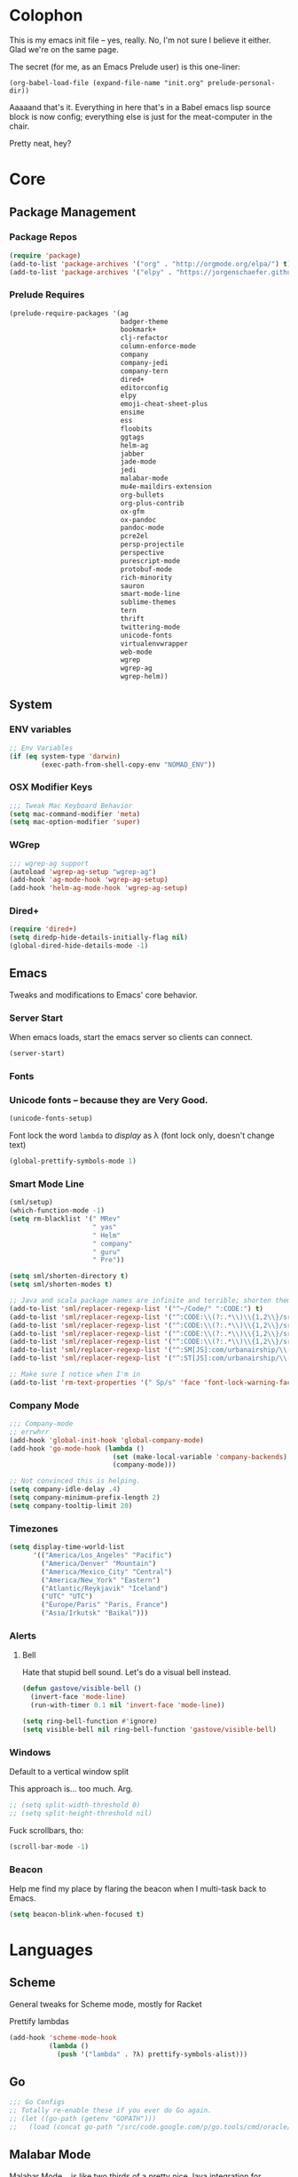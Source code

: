 #+PROPERTY: header-args :results output silent

* Colophon

This is my emacs init file -- yes, really. No, I'm not sure I believe it
either. Glad we're on the same page.

The secret (for me, as an Emacs Prelude user) is this one-liner:

#+BEGIN_EXAMPLE
(org-babel-load-file (expand-file-name "init.org" prelude-personal-dir))
#+END_EXAMPLE

Aaaaand that's it. Everything in here that's in a Babel emacs lisp source block
is now config; everything else is just for the meat-computer in the chair.

Pretty neat, hey?

* Core

** Package Management
*** Package Repos
#+BEGIN_SRC emacs-lisp
(require 'package)
(add-to-list 'package-archives '("org" . "http://orgmode.org/elpa/") t)
(add-to-list 'package-archives '("elpy" . "https://jorgenschaefer.github.io/packages/"))
#+END_SRC

*** Prelude Requires
#+BEGIN_SRC emacs-lisp
  (prelude-require-packages '(ag
                              badger-theme
                              bookmark+
                              clj-refactor
                              column-enforce-mode
                              company
                              company-jedi
                              company-tern
                              dired+
                              editorconfig
                              elpy
                              emoji-cheat-sheet-plus
                              ensime
                              ess
                              floobits
                              ggtags
                              helm-ag
                              jabber
                              jade-mode
                              jedi
                              malabar-mode
                              mu4e-maildirs-extension
                              org-bullets
                              org-plus-contrib
                              ox-gfm
                              ox-pandoc
                              pandoc-mode
                              pcre2el
                              persp-projectile
                              perspective
                              purescript-mode
                              protobuf-mode
                              rich-minority
                              sauron
                              smart-mode-line
                              sublime-themes
                              tern
                              thrift
                              twittering-mode
                              unicode-fonts
                              virtualenvwrapper
                              web-mode
                              wgrep
                              wgrep-ag
                              wgrep-helm))
#+END_SRC

** System
*** ENV variables
#+BEGIN_SRC emacs-lisp
  ;; Env Variables
  (if (eq system-type 'darwin)
          (exec-path-from-shell-copy-env "NOMAD_ENV"))
#+END_SRC
*** OSX Modifier Keys
#+BEGIN_SRC emacs-lisp
;;; Tweak Mac Keyboard Behavior
(setq mac-command-modifier 'meta)
(setq mac-option-modifier 'super)
#+END_SRC
*** WGrep
#+BEGIN_SRC emacs-lisp
;;; wgrep-ag support
(autoload 'wgrep-ag-setup "wgrep-ag")
(add-hook 'ag-mode-hook 'wgrep-ag-setup)
(add-hook 'helm-ag-mode-hook 'wgrep-ag-setup)
#+END_SRC
*** Dired+
#+BEGIN_SRC emacs-lisp
  (require 'dired+)
  (setq diredp-hide-details-initially-flag nil)
  (global-dired-hide-details-mode -1)
#+END_SRC

#+RESULTS:

** Emacs
Tweaks and modifications to Emacs' core behavior.

*** Server Start
When emacs loads, start the emacs server so clients can connect.
#+BEGIN_SRC emacs-lisp
  (server-start)
#+END_SRC
*** Fonts

*** Unicode fonts -- because they are Very Good.
#+BEGIN_SRC emacs-lisp
  (unicode-fonts-setup)
#+END_SRC

Font lock the word ~lambda~ to /display/ as λ (font lock only, doesn't change text)
#+BEGIN_SRC emacs-lisp
  (global-prettify-symbols-mode 1)
#+END_SRC
*** Smart Mode Line
#+BEGIN_SRC emacs-lisp
  (sml/setup)
  (which-function-mode -1)
  (setq rm-blacklist '(" MRev"
                       " yas"
                       " Helm"
                       " company"
                       " guru"
                       " Pre"))

  (setq sml/shorten-directory t)
  (setq sml/shorten-modes t)

  ;; Java and scala package names are infinite and terrible; shorten them.
  (add-to-list 'sml/replacer-regexp-list '("^~/Code/" ":CODE:") t)
  (add-to-list 'sml/replacer-regexp-list '("^:CODE:\\(?:.*\\)\\{1,2\\}/src/main/java/" ":SMJ:") t)
  (add-to-list 'sml/replacer-regexp-list '("^:CODE:\\(?:.*\\)\\{1,2\\}/src/test/java/" ":STJ:") t)
  (add-to-list 'sml/replacer-regexp-list '("^:CODE:\\(?:.*\\)\\{1,2\\}/src/main/scala/" ":SMS:") t)
  (add-to-list 'sml/replacer-regexp-list '("^:CODE:\\(?:.*\\)\\{1,2\\}/src/test/scala/" ":STS:") t)
  (add-to-list 'sml/replacer-regexp-list '("^:SM[JS]:com/urbanairship/\\(.*\\)/" ":M:\\1:") t)
  (add-to-list 'sml/replacer-regexp-list '("^:ST[JS]:com/urbanairship/\\(.*\\)/" ":T:\\1:") t)

  ;; Make sure I notice when I'm in
  (add-to-list 'rm-text-properties '(" Sp/s" 'face 'font-lock-warning-face))
#+END_SRC

*** Company Mode

#+BEGIN_SRC emacs-lisp
;;; Company-mode
;; errwhrr
(add-hook 'global-init-hook 'global-company-mode)
(add-hook 'go-mode-hook (lambda ()
                          (set (make-local-variable 'company-backends) '(company-go))
                          (company-mode)))

;; Not convinced this is helping.
(setq company-idle-delay .4)
(setq company-minimum-prefix-length 2)
(setq company-tooltip-limit 20)
#+END_SRC

*** Timezones

#+BEGIN_SRC emacs-lisp
    (setq display-time-world-list
          '(("America/Los_Angeles" "Pacific")
            ("America/Denver" "Mountain")
            ("America/Mexico_City" "Central")
            ("America/New_York" "Eastern")
            ("Atlantic/Reykjavik" "Iceland")
            ("UTC" "UTC")
            ("Europe/Paris" "Paris, France")
            ("Asia/Irkutsk" "Baikal")))
#+END_SRC

#+RESULTS:

*** Alerts

**** Bell
Hate that stupid bell sound. Let's do a visual bell instead.
#+BEGIN_SRC emacs-lisp
  (defun gastove/visible-bell ()
    (invert-face 'mode-line)
    (run-with-timer 0.1 nil 'invert-face 'mode-line))

  (setq ring-bell-function #'ignore)
  (setq visible-bell nil ring-bell-function 'gastove/visible-bell)
#+END_SRC

*** Windows
Default to a vertical window split

This approach is... too much. Arg.
#+BEGIN_SRC emacs-lisp
  ;; (setq split-width-threshold 0)
  ;; (setq split-height-threshold nil)
#+END_SRC

Fuck scrollbars, tho:
#+BEGIN_SRC emacs-lisp
  (scroll-bar-mode -1)
#+END_SRC
*** Beacon
Help me find my place by flaring the beacon when I multi-task back to Emacs.

#+BEGIN_SRC emacs-lisp
  (setq beacon-blink-when-focused t)
#+END_SRC

* Languages

** Scheme
General tweaks for Scheme mode, mostly for Racket

Prettify lambdas
#+BEGIN_SRC emacs-lisp
  (add-hook 'scheme-mode-hook
            (lambda ()
              (push '("lambda" . ?λ) prettify-symbols-alist)))
#+END_SRC
** Go
#+BEGIN_SRC emacs-lisp
;;; Go Configs
;; Totally re-enable these if you ever do Go again.
;; (let ((go-path (getenv "GOPATH")))
;;   (load (concat go-path "/src/code.google.com/p/go.tools/cmd/oracle/oracle.el")))
#+END_SRC

** Malabar Mode
Malabar Mode... is like two thirds of a pretty nice Java integration for
Emacs. The author /claims/ to be working on a v2. Not... sure how that's going for
him yet :P
#+BEGIN_SRC emacs-lisp
  ;; (require 'cedet)
  ;; (require 'semantic)
  ;; (load "semantic/loaddefs.el")
  ;; (semantic-mode 1)
  ;; (require 'malabar-mode)
  ;; (add-to-list 'auto-mode-alist '("\\.java\\'" . malabar-mode))
#+END_SRC

** JDEE
<2016-04-23 Sat> -- This is yet another half-baked, archaic Java mode. Would
love for it to be a good idea; super not convinced it is.

In a fit of desperation, let's try JDEE for java:
#+BEGIN_SRC emacs-lisp :eval never
  (add-to-list 'auto-mode-alist '("\\.java\\'" . jdee-mode))
#+END_SRC

** PureScript
#+BEGIN_SRC emacs-lisp
  (add-to-list 'auto-mode-alist '("\\.purs\\'" . purescript-mode))
  (add-hook 'purescript-mode-hook 'turn-on-purescript-indentation)
  (add-hook 'purescript-mode-hook
            (lambda ()
              (push '("->" . ?→) prettify-symbols-alist)
              (push '("=>" . ?⇒) prettify-symbols-alist)
              ))
#+END_SRC
** Clojure
#+BEGIN_SRC emacs-lisp
  ;;; Clojure
  ;; Enable refactoring support
  (require 'clj-refactor)
  (add-hook 'clojure-mode-hook
            (lambda ()
              (clj-refactor-mode 1)
              (add-hook 'cider-connected-hook #'cljr-update-artifact-cache)
              (add-hook 'cider-connected-hook #'cljr-warm-ast-cache)
              (cljr-add-keybindings-with-prefix "s-r")))

  (setq cider-repl-display-help-banner nil)
#+END_SRC

** Scala
#+BEGIN_SRC emacs-lisp
(require 'ensime)
(add-hook 'scala-mode-hook 'ensime-scala-mode-hook)
#+END_SRC

** Text Settings
#+BEGIN_SRC emacs-lisp
  ;;; Whitespace and Auto-Fill
  ;; Set auto-fill to 80 characters by default instead of 70
  (setq-default fill-column 80)

  ;; Disable whitespace-mode and enable auto-fill in prose-writing major modes
  (defun text-settings ()
    (whitespace-mode -1)
    (abbrev-mode -1)
    (turn-on-auto-fill)
    ;; I do not grok why or how, but this jerk is fucking up org capture:
    ;; (emoji-cheat-sheet-plus-display-mode)
    )

  ;; Don't clean up whitespace in markdown mode only
  (add-hook 'markdown-mode-hook
            (lambda ()
              (make-local-variable 'prelude-clean-whitespace-on-save)
              (setq-local prelude-clean-whitespace-on-save nil)))

  (add-hook 'org-mode-hook 'text-settings)
  (add-hook 'markdown-mode-hook 'text-settings)
  (add-hook 'rst-mode-hook 'text-settings)
#+END_SRC

** NXML Mode
#+BEGIN_SRC emacs-lisp
  (push 'nxml-mode sp-ignore-modes-list)
  (add-hook 'nxml-mode-hook
            (lambda ()
              (flyspell-mode-off)
              (define-key prelude-mode-map (kbd "C-c C-i") 'nxml-balanced-close-start-tag-inline)))
#+END_SRC

** JavaScript

*** TypeScript
#+BEGIN_SRC emacs-lisp
  (add-to-list 'auto-mode-alist '("\\.ts$" . typescript-mode))
#+END_SRC

*** JSX
:PROPERTIES:
:ORDERED:  t
:END:
#+BEGIN_SRC emacs-lisp
  ;; Syntax Highlighting
  (add-to-list 'auto-mode-alist '("\\.jsx$" . web-mode))
  (defadvice web-mode-highlight-part (around tweak-jsx activate)
    (if (equal web-mode-content-type "jsx")
        (let ((web-mode-enable-part-face nil))
          ad-do-it)
      ad-do-it))

  ;; Linting
  (eval-after-load "flycheck"
    '(progn
       (flycheck-define-checker jsxhint-checker
         "A JSX syntax and style checker based on JSXHint."

         :command ("jsxhint" source)
         :error-patterns
         ((error line-start (1+ nonl) ": line " line ", col " column ", " (message) line-end))
         :modes (web-mode))))
  ;; Disable this for now -- need to figure out a way better
  ;; (flycheck-add-mode 'javascript-eslint 'web-mode) ;
  ;; (add-hook 'web-mode-hook (lambda ()
  ;;                            (tern-mode t)
  ;;                            (subword-mode)))

  ;; (add-to-list 'company-backends 'company-tern)
#+END_SRC

** Python
#+BEGIN_SRC emacs-lisp
  ;; Use IPython as my python interpreter
  (setq
   python-shell-interpreter "ipython"
   python-shell-interpreter-args ""
   python-shell-prompt-regexp "In \\[[0-9]+\\]: "
   python-shell-prompt-output-regexp "Out\\[[0-9]+\\]: "
   python-shell-completion-setup-code
   "from IPython.core.completerlib import module_completion"
   python-shell-completion-module-string-code
   "';'.join(module_completion('''%s'''))\n"
   python-shell-completion-string-code
   "';'.join(get_ipython().Completer.all_completions('''%s'''))\n")

  (elpy-enable)
  (setq python-fill-docstring-style 'django)

  ;; Enable virtualenvwrapper.el
  ;; (venv-initialize-interactive-shells)
  ;; (setq venv-location "~/.python_virtualenvs/")

  ;; Not sure I dig Jedi at the moment. Can't figure out how to get it
  ;; to place nice with my themes, so it's a bit eye-scalding. Will
  ;; re-enable later if I figure out the visuals.
  ;; Jedi-Mode
  ;; (require 'jedi)
  ;; (add-hook 'python-mode-hook 'jedi:setup)
  ;; (add-hook 'python-mode-hook
  ;;           (lambda ()
  ;;             (whitespace-mode -1)
  ;;             (column-enforce-mode)
  ;;             (if (bound-and-true-p anaconda-mode)
  ;;                 (anaconda-mode))
  ;;             (setq jedi:complete-on-dot t)
  ;;             (add-to-list 'company-backends 'company-jedi)))

  ;; Virtualenvs
  ;; (add-hook 'python-mode-hook
  ;;           (lambda ()
  ;;             (hack-local-variables)
  ;;             (when (boundp 'project-venv-name)
  ;;               (venv-workon project-venv-name))))

  ;; (add-hook 'venv-postactivate-hook
  ;;           (lambda ()
  ;;             (let ((env-bin-path (concat (getenv "VIRTUAL_ENV") "bin/postactivate.el")))
  ;;               (when (file-exists-p env-bin-path)
  ;;                 (load env-bin-path)))))

  ;; (setq-default mode-line-format (cons '(:exec venv-current-name) mode-line-format)) ;
#+END_SRC

#+RESULTS:

** web-mode
#+BEGIN_SRC emacs-lisp
(eval-after-load "web-mode"
  '(progn

    (add-to-list 'auto-mode-alist '("\\.phtml\\'" . web-mode))
    (add-to-list 'auto-mode-alist '("\\.tpl\\.php\\'" . web-mode))
    (add-to-list 'auto-mode-alist '("\\.[gj]sp\\'" . web-mode))
    (add-to-list 'auto-mode-alist '("\\.as[cp]x\\'" . web-mode))
    (add-to-list 'auto-mode-alist '("\\.erb\\'" . web-mode))
    (add-to-list 'auto-mode-alist '("\\.mustache\\'" . web-mode))
    (add-to-list 'auto-mode-alist '("\\.djhtml\\'" . web-mode))

    (defun my-web-mode-hook ()
      (setq web-mode-enable-auto-pairing nil)
      (setq web-mode-code-indent-offset 4))

    (add-hook 'web-mode-hook  'my-web-mode-hook)

    (defun sp-web-mode-is-code-context (id action context)
      (when (and (eq action 'insert)
                 (not (or (get-text-property (point) 'part-side)
                          (get-text-property (point) 'block-side))))

        t))

    (sp-local-pair 'web-mode "<" nil :when '(sp-web-mode-is-code-context))))
#+END_SRC

* Tools
Things I use directly.
** Big

*** Magit
Magit has a long warning it shows these days; I've seen it. Turn it off.
#+BEGIN_SRC emacs-lisp
  (setq magit-last-seen-setup-instructions "1.4.0"
        magit-branch-read-upstream-first t
        magit-branch-arguments nil
        magit-push-arguments '("--set-upstream")
        magit-push-always-verify nil
        magit-revert-buffers t)
#+END_SRC
: t

*** Helm
#+BEGIN_SRC emacs-lisp
(setq helm-split-window-in-side-p t
      helm-split-window-default-side 'below)
#+END_SRC
*** Twittering Mode
#+BEGIN_SRC emacs-lisp
(setq twittering-icon-mode t)
(setq twittering-use-master-password t)
(setq twittering-use-icon-storage t)
#+END_SRC

*** Projectile
#+BEGIN_SRC emacs-lisp
;;; Projectile
(setq projectile-remember-window-configs t
        projectile-switch-project-action 'projectile-dired

        ;; https://github.com/bbatsov/projectile/issues/523
        projectile-mode-line " Projectile")

(persp-mode)
(require 'persp-projectile)
(define-key projectile-mode-map (kbd "C-c p p") 'projectile-persp-switch-project)
#+END_SRC

*** Bookmark+
#+BEGIN_SRC emacs-lisp
  (require 'bookmark+)
  (setq bookmark-default-file "~/Dropbox/emacs/gifs.bmk"
        bmkp-last-as-first-bookmark-file nil)
#+END_SRC

*** ERC
#+BEGIN_SRC emacs-lisp
;;; Code:
;; Setup ERC
(setq erc-autojoin-channels-alist '(("freenode.net"
                                     "#emacs" "#clojure"))
      erc-nick "gastove")

#+END_SRC

*** Org Mode
#+BEGIN_SRC emacs-lisp
  ;; For reasons I can't grok at all, Prelude seems to disable some org keyboard
  ;; shortcuts. Let's fix that.
  (defun org-bindings ()
    (define-key prelude-mode-map (kbd "C-c /") 'org-sparse-tree)
    (define-key prelude-mode-map [(control shift return)] 'org-insert-todo-heading-respect-content)
    (define-key prelude-mode-map (kbd "M-S-<up>") 'org-move-subtree-up)
    (define-key prelude-mode-map (kbd "M-S-<down>") 'org-move-subtree-down))

  (defun add-pcomplete-to-capf ()
    (add-hook 'completion-at-point-functions 'pcomplete-completions-at-point nil t))

  (add-hook 'org-mode-hook
            (lambda ()
              ;; Make sure auto-fill-mode is on. Pretty much always need it.
              (turn-on-auto-fill)
                                          ;
              ;; Prettier bullets
              (org-bullets-mode 1)

              ;; Keybindings
              (org-bindings)

              ;; Dramatically improve company completion in org
              ;; Org uses the `pcomplete' system; wire it up
              (add-pcomplete-to-capf)))

  ;; TODO Keyword states:
  ;; > In-Progress states: BACKLOG, TODO, DOING, BLOCKED
  ;; > Finished states:    DONE, IMPOSSIBLE, CANCELLED
  (setq org-todo-keywords
        '((sequence "BACKLOG(k)")
          (sequence "TODO(t)" "DOING(o)" "|" "DONE(d)")
          (sequence "BLOCKED(b)" "|" "UNBLOCKED (u)" "CANCELLED(c)" "IMPOSSIBLE(i)")))

  (setq org-todo-keyword-faces
        '(("TODO" . org-todo)
          ("DOING" . org-todo)
          ("BACKLOG" . org-todo)
          ("BLOCKED" . org-warning)
          ("CANCELLED" . org-done)
          ("IMPOSSIBLE" . org-done)
          ("DONE" . org-done)))

  ;; Jump and Sparse-Tree contexts
  (push  '(org-goto . local) org-show-context-detail)
  (push '(tags-tree . local) org-show-context-detail)

  ;; Support for Babel Mode code blocks
  ;; NOTE: requires the addition of the org elpa repo!
  (org-babel-do-load-languages
   'org-babel-load-languages
   '((python . t)
     (emacs-lisp . t)
     (java . t)
     (sh . t)
     (R . t)
     (scala . t)
     (scheme . t)
     (sql . t)))

  ;; Smartparens pairs!
  (sp-local-pair 'org-mode "~" "~" :wrap "C-~")
  ;; This one turns out to pretty much be a pain in the ass:
  ;; (sp-local-pair 'org-mode "/" "/")
  (sp-local-pair 'org-mode "*" "*" :wrap "C-*")

  ;; Config org export backends
  (setq org-export-backends
        `(beamer
          ascii
          md
          pandoc
          gfm
          deck
          html
          gnuplot))

  ;; Org Togglings
  ;; Export defaults: no table of contents, no numbered headers, don't convert ^
  ;; or _ to superscripts
  (setq org-export-with-section-numbers nil
        org-export-with-sub-superscripts nil
        org-export-with-toc nil

        ;; Don't ask before src block eval
        org-confirm-babel-evaluate nil

        ;; Refiling defaults
        org-refile-targets '((org-agenda-files :maxlevel . 5))
        org-refile-allow-creating-parent-nodes 'confirm

        org-agenda-text-search-extra-files '(agenda-archives)

        ;; Hide org emphasis marks
        org-hide-emphasis-markers t

        ;; Start indented
        org-startup-indented t

        ;; Stop folding. Just... stop.
        org-startup-folded t

        ;; Fontify inside code blocks
        org-src-fontify-natively t)

  ;; org-mime for composing emails
  (require 'org-mime)

  ;;; org-capture
  ;; Keyboard Shortcut
  (global-set-key (kbd "C-c c") 'org-capture)

  ;; default notes file
  (setq org-default-notes-file "~/Dropbox/org-docs/cotidienne.org")

  ;; Templates
  (setq org-capture-templates
        `(("t" "Todo" entry (file+headline "" "General To-Dos")
           "** TODO %?\n")
          ("f" "File-Todo" entry (file+headline "" "General To-Dos")
           "** TODO %?\n %i\n %A\n")
          ("e" "Email" entry (file+headline "" "General To-Dos")
           ,(string-join '("** TODO Reply to %:from re:%?"
                           "DEADLINE: <%(org-read-date nil nil \"+1d\")>"
                           "\%i"
                           "%a\n")
                         "\n"))
          ("g" "Log" entry (file+headline "" "Log") "** email%?\n %l")))
#+END_SRC

#+RESULTS:
: org-mime

*** Jabber
#+BEGIN_SRC emacs-lisp
  ;; Gchat!
  (setq jabber-account-list
        '(("gastove@gmail.com"
           (:network-server . "talk.google.com")
           (:connection-type . ssl)
           (:port . 5223))))

  (setq jabber-history-enabled t
        jabber-vcard-avatars-retrieve nil
        jabber-chat-buffer-show-avatar nil
        jabber-roster-show-bindings nil
        jabber-show-offline-contacts nil
        jabber-auto-reconnect t
        jabber-roster-show-title nil
        jabber-alert-presence-message-function 'jabber-presence-only-chat-open-message
        jabber-use-global-history t
        jabber-global-history-filename (locate-user-emacs-file "var/jabber.log"))

  (add-hook 'jabber-chat-mode-hook
            (lambda ()
              (turn-on-flyspell)
              (emoji-cheat-sheet-plus-display-mode)
              (toggle-word-wrap 1)
              (if truncate-lines (toggle-truncate-lines))))
#+END_SRC
*** mu4e
#+BEGIN_SRC emacs-lisp
    ;;; mu4e-configs.el --- My mu4e configs
    ;;
    ;; Reference:
    ;; http://kirang.in/2014/11/13/emacs-as-email-client-with-offlineimap-and-mu4e-on-osx/

    ;; Re-enable C-x m for email (nerfs eshell, which I never use)
    (global-set-key (kbd "C-x m") 'compose-mail)

    ;; Load mu4e
    (add-to-list 'load-path "/usr/local/share/emacs/site-lisp/mu4e")

    ;; Requirements and setup
    (require 'mu4e)
    (require 'mu4e-maildirs-extension) ;; Get a maildirs view in the mu4e-summary
    (require 'mu4e-contrib) ;; For nicely formatted HTML emails
    (require 'org-mu4e) ;; Save mu4e messages as org links

    ;; Basic mu4e configuration
    (setq mu4e-maildir "~/.Mail"
          mu4e-drafts-folder "/gastove@gmail.com/[Gmail].Drafts"
          mu4e-sent-folder   "/gastove@gmail.com/[Gmail].Sent Mail"

          ;; don't save message to Sent Messages, Gmail/IMAP/Offlineimap takes care of this
          mu4e-sent-messages-behavior 'delete

          ;; Let offlineimap's autorefresh handle getting new mail, but automatically re-index:
          mu4e-get-mail-command "offlineimap"

          ;; Make mu4e the default user agent
          mail-user-agent 'mu4e-user-agent

          ;; fetch mail every 5 mins
          mu4e-update-interval 300

          ;; Name, main email address
          user-mail-address "gastove@gmail.com"
          user-full-name  "Ross Donaldson"

          ;; Signature
          mu4e-compose-signature (concat "Cheers,\n"
                                         "Ross\n")

          ;; ISO date format for headers
          mu4e-headers-date-format "%Y-%m-%d"

          ;; Convert HTML emails to nicely readable text
          mu4e-html2text-command 'mu4e-shr2text

          ;; Technically not mu4e, but shr is hard to read:
          shr-color-visible-luminance-min 80

          ;; If the same email is in two different folders, don't show it twice
          ;; in search results
          mu4e-headers-skip-duplicates t

          ;; Show images inline
          mu4e-view-show-images t

          ;; Silence the damn minibuffer updates
          mu4e-hide-index-messages t

          ;; Filter autocomplete addresses more intelligently
          mu4e-compose-complete-only-after "2013-01-01"

          ;; Capture better
          org-mu4e-link-query-in-headers-mode nil)

    ;; use imagemagick, if available
    (when (fboundp 'imagemagick-register-types)
      (imagemagick-register-types))


    ;; Get a view of unread messages by maildir in the summary view
    (mu4e-maildirs-extension)

    ;; add option to view html message in a browser
    ;; `aV` in view to activate
    (add-to-list 'mu4e-view-actions
                 '("ViewInBrowser" . mu4e-action-view-in-browser) t)



    ;; configuration for sending mail
    (setq message-send-mail-function
          ;; Send via postfix
          'sendmail-send-it

          ;; By default, the gnus composer (which mu4e uses also) doesn't correctly
          ;; write FROM headers. Let's fix that. (Required to correctly dispatch to
          ;; multiple sending accounts with postfix.)
          mail-specify-envelope-from t
          mail-envelope-from 'header)

    ;; Message Composition settings
    (add-hook 'mu4e-compose-mode-hook
              (lambda ()
                (auto-fill-mode -1)
                (whitespace-mode -1)))

    ;; The mu4e interface
    ;; Single-character shortcuts
    (setq mu4e-maildir-shortcuts
          '(("/gastove@gmail.com/INBOX"               . ?i)
            ("/gastove@gmail.com/[Gmail].Important"   . ?I)
            ("/gastove@gmail.com/[Gmail].Sent Mail"   . ?s)))


    ;; Tweak bookmarked queries
    (add-to-list 'mu4e-bookmarks `(,(string-join
                                     '("flag:unread"
                                       "AND date:today..now"
                                       "NOT maildir:/ross@urbanairship.com/Githubs"
                                       "NOT maildir:'/ross@urbanairship.com/Sales Deals'"
                                       "AND m:/ross@urbanairship.com/INBOX")
                                     " ")
                                   "Today's work unreads" ?i))
    (add-to-list 'mu4e-bookmarks `(,(string-join
                                     '("flag:unread"
                                       "AND m:/gastove@gmail.com/INBOX"
                                       "AND date:today..now")
                                     " ") "Today's Personal Unreads" ?h))
    (add-to-list 'mu4e-bookmarks `(,(string-join
                                     '("flag:unread"
                                       "AND m:/gastove@gmail.com/INBOX"
                                       "AND date:today..now"
                                       "OR flag:unread"
                                       "AND m:/ross@urbanairship.com/INBOX"
                                       "AND date:today..now")
                                     " ") "Today's Unreads" ?u))
    (add-to-list 'mu4e-bookmarks `(,(string-join
                                     '("m:/gastove@gmail.com/INBOX"
                                       "AND date:10d..now"
                                       "or m:/ross@urbanairship.com/INBOX"
                                       "AND date:10d..now")
                                     " ") "Working Mail" ?w))

    ;; Switch accounts
    (defvar my-mu4e-account-alist
      '(("gastove@gmail.com"
         (mu4e-drafts-folder "/gastove@gmail.com/[Gmail].Drafts")
         (mu4e-sent-folder   "/gastove@gmail.com/[Gmail].Sent Mail")
         (user-mail-address "gastove@gmail.com"))
        ("ross@urbanairship.com"
         (mu4e-drafts-folder "/ross@urbanairship.com/[Gmail].Drafts")
         (mu4e-sent-folder   "/ross@urbanairship.com/[Gmail].Sent Mail")
         (user-mail-address "ross@urbanairship.com"))))

    (defun my-mu4e-set-account ()
      "Set the account for composing a message."
      (let* ((account
              (if mu4e-compose-parent-message
                  (let ((maildir (mu4e-message-field mu4e-compose-parent-message :maildir)))
                    (string-match "/\\(.*?\\)/" maildir)
                    (match-string 1 maildir))
                (completing-read (format "Compose with account: (%s) "
                                         (mapconcat #'(lambda (var) (car var))
                                                    my-mu4e-account-alist "/"))
                                 (mapcar #'(lambda (var) (car var)) my-mu4e-account-alist)
                                 nil t nil nil (caar my-mu4e-account-alist))))
             (account-vars (cdr (assoc account my-mu4e-account-alist))))
        (if account-vars
            (mapc #'(lambda (var)
                      (set (car var) (cadr var)))
                  account-vars)
          (error "No email account found"))))

    (add-hook 'mu4e-compose-pre-hook 'my-mu4e-set-account)
#+END_SRC

*** Flycheck
YAY CUSTOM CHECKERS oh fucking boy

#+BEGIN_SRC emacs-lisp
  (eval-after-load "flycheck"
    '(progn
       (flycheck-def-config-file-var javascript-builderrc javascript-builder nil
         :safe #'stringp
         :package-version '(flycheck . "0.20"))

       (flycheck-define-checker javascript-builder
         "Here is a doctstring ARE YOU HAPPY NOW"
         :command ("builder"
                   (config-file "--builderrc" javascript-builderrc)
                   "run" "lint" source-original)
         :standard-input t
         :error-parser flycheck-parse-checkstyle
         ;; Cribbed shamelessly from the definition of javascript-eslint
         :error-filter (lambda (errors)
                         (seq-do (lambda (err)
                                   ;; Parse error ID from the error message
                                   (setf (flycheck-error-message err)
                                         (replace-regexp-in-string
                                          (rx " ("
                                              (group (one-or-more (not (any ")"))))
                                              ")" string-end)
                                          (lambda (s)
                                            (setf (flycheck-error-id err)
                                                  (match-string 1 s))
                                            "")
                                          (flycheck-error-message err))))
                                 (flycheck-sanitize-errors errors))
                         errors)
         :modes (js-mode js-jsx-mode js2-mode js2-jsx-mode js3-mode web-mode)
         :next-checkers ((warning . javascript-jscs)))

       ;; Enable the checker
       (add-to-list 'flycheck-checkers 'javascript-builder)
       (flycheck-add-mode 'javascript-builder 'web-mode)))
#+END_SRC
*** ESS
#+BEGIN_SRC emacs-lisp
(require 'ess-site)
(add-to-list 'ess-style-alist
             '(my-RRR (ess-indent-level . 2)
                      (ess-first-continued-statement-offset . 2)
                      ;; (ess-first-continued-statement-offset . 0)
                      (ess-continued-statement-offset . 0)
                      ;; (ess-continued-statement-offset . 4)
                      (ess-brace-offset . 0)
                      (ess-arg-function-offset . 4)
                      (ess-arg-function-offset-new-line . '(4))
                      (ess-expression-offset . 4)
                      (ess-else-offset . 0)
                      (ess-close-brace-offset . 0)))

(setq ess-default-style 'my-RRR)
#+END_SRC

** Small

*** Pandoc Mode
A handy little utility for interacting with Pandoc.
#+BEGIN_SRC emacs-lisp
  ;; (add-hook 'markdown-mode-hook 'pandoc-mode)
  ;; (add-hook 'org-mode-hook 'pandoc-mode)
  ;; (add-hook 'pandoc-mode-hook 'pandoc-load-default-settings)
#+END_SRC
*** Flip Tables
#+BEGIN_SRC emacs-lisp
(defvar load-personal-config-list)
(setq load-personal-config-list '("/flip-tables.el"))
(mapc (lambda (rmd-file-name)
        (load (concat prelude-personal-dir rmd-file-name)))
      load-personal-config-list)

;; Old:
;;(setq load-personal-config-list '(
;;                                "/jsl-checker.el"
;;                                  "/evil.el"      ;; Disable for now, fucks w/ cider
;;                                  "/jsx-configs.el"
;;                                  "/work.el"            ;; Contains work erc configs too.
;;                                  "/python-configs.el"
;;                                  "/erc-configs.el"
;;                                  "/ess-configs.el"
;;                                  "/jsx-configs.el"
;;                                  "/jabber-configs.el"
;;                                  "/web-mode-configs.el"
;;                                  "/flip-tables.el"
;;                                  "/custom-fns.el"
;;                                  "/mu4e-configs.el"
;;))
#+END_SRC
*** PCRE Regex Support
#+BEGIN_SRC emacs-lisp
;; PCRE Regexes
(rxt-global-mode)
#+END_SRC
*** Smart Parens

#+BEGIN_SRC emacs-lisp
(smartparens-global-mode t)
#+END_SRC

*** Yasnippet
#+BEGIN_SRC emacs-lisp
(yas-global-mode 1)
;; Tell yas to use system autocomplete instead of an f'ed-up X window:
(setq yas-prompt-functions '(yas-completing-prompt))
#+END_SRC

*** Sauron
#+BEGIN_SRC emacs-lisp
  (require 'sauron)
  ;; 1: On OSX, there's no dbus, so don't try to load it.
  ;; 2: On Ubuntu, there _is_ dbus, so use it to get mu new mail updates from cron
  (if (eq system-type 'darwin)
      (setq sauron-modules '(sauron-jabber sauron-erc sauron-org sauron-twittering sauron-notifications))
    (setq sauron-dbus-cookie 1))

  (setq sauron-separate-frame nil
        sauron-nick-insensitivity 300)

  (add-hook 'sauron-event-block-functions
            (lambda (origin prio msg &optional props)
              (and
               (eq 'twittering origin)
               (string-match "^[[:digit:]]* new tweets" msg))))

  ;; Turn on sauron on emacs start
  (sauron-start-hidden)
  (define-key prelude-mode-map (kbd "C-M-?") 'sauron-toggle-hide-show)
#+END_SRC

*** Editorconfig
#+BEGIN_SRC emacs-lisp
  (when (executable-find "editorconfig")
    (editorconfig-mode 1))
#+END_SRC
*** GGTags
Provides considerably better definition lookup in a lot of languages; p. good
for the Jabbas, Shell, and a bunch of things I don't have to read like C.
#+BEGIN_SRC emacs-lisp
  ;; C, C++, and Java
  (add-hook 'c-mode-common-hook
            (lambda ()
              (when (derived-mode-p 'c-mode 'c++-mode 'java-mode)
                (ggtags-mode 1))))

  ;; Python
  (add-hook 'python-mode-hook
            (lambda ()
              (ggtags-mode 1)))

  ;; Shell
  (add-hook 'sh-mode-hook
            (lambda ()
              (ggtags-mode 1)))

  ;; Elisp
  (add-hook 'lisp-mode-hook
            (lambda ()
              (ggtags-mode 1)))

#+END_SRC

#+RESULTS:
| lambda | nil | (ggtags-mode 1) |

* Functions

** Rotate Windows
#+BEGIN_SRC emacs-lisp
(defun toggle-window-split ()
  (interactive)
  (if (= (count-windows) 2)
      (let* ((this-win-buffer (window-buffer))
             (next-win-buffer (window-buffer (next-window)))
             (this-win-edges (window-edges (selected-window)))
             (next-win-edges (window-edges (next-window)))
             (this-win-2nd (not (and (<= (car this-win-edges)
                                         (car next-win-edges))
                                     (<= (cadr this-win-edges)
                                         (cadr next-win-edges)))))
             (splitter
              (if (= (car this-win-edges)
                     (car (window-edges (next-window))))
                  'split-window-horizontally
                'split-window-vertically)))
        (delete-other-windows)
        (let ((first-win (selected-window)))
          (funcall splitter)
          (if this-win-2nd (other-window 1))
          (set-window-buffer (selected-window) this-win-buffer)
          (set-window-buffer (next-window) next-win-buffer)
          (select-window first-win)
          (if this-win-2nd (other-window 1))))))

(global-set-key (kbd "C-x |") 'toggle-window-split)
#+END_SRC

** Insert ISO Date
#+BEGIN_SRC emacs-lisp
(defun insert-iso-date ()
  (interactive)
  (insert (format-time-string "%Y-%m-%d" (current-time))))

(global-set-key (kbd "C-x j") 'insert-iso-date)
#+END_SRC

** comment-dwim
#+BEGIN_SRC emacs-lisp
(defun comment-dwim-line (&optional arg)
  "Replacement for the `comment-dwim' command.

If no region is selected and current line is not blank
        and we are not at the end of the line, then comment
        current line.  Replaces default behaviour of
        `comment-dwim', when it inserts comment at the end of the
        line.  With an argument, passes ARG to `comment-dwim'"
  (interactive "*P")
  (comment-normalize-vars)
  (if (and (not (region-active-p)) (not (looking-at "[ \t]*$")))
      (comment-or-uncomment-region (line-beginning-position) (line-end-position))
    (comment-dwim arg)))

(global-set-key (kbd "M-;") `comment-dwim-line)
#+END_SRC

** Marked.app
Assumes you're on a Mac, and have Marked.app installed.
#+BEGIN_SRC emacs-lisp
(defun markdown-preview-file ()
  "Run Marked on the current file and revert the buffer."
  (interactive)
  (shell-command
   (format "open -a '/Applications/Marked 2.app' %s"
           (shell-quote-argument (buffer-file-name)))))
(global-set-key (kbd "C-c m") 'markdown-preview-file)
#+END_SRC

#+RESULTS:
: markdown-preview-file

* Work
#+BEGIN_SRC emacs-lisp
  (let ((work-configs (expand-file-name ".work.el" (getenv "HOME"))))
   (when (file-exists-p work-configs)
     (load-file work-configs)))
#+END_SRC

#+RESULTS:
: sql-connect-preset-by-name
